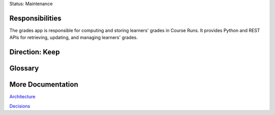 Status: Maintenance

Responsibilities
================

The grades app is responsible for computing and storing learners' grades in Course Runs. It provides Python and REST
APIs for retrieving, updating, and managing learners' grades.

Direction: Keep
===============


Glossary
========

More Documentation
==================

`Architecture <https://openedx.atlassian.net/wiki/spaces/AC/pages/159458764/Grades+Architecture>`_

`Decisions <https://github.com/edx/edx-platform/tree/master/lms/djangoapps/grades/docs/decisions>`_
